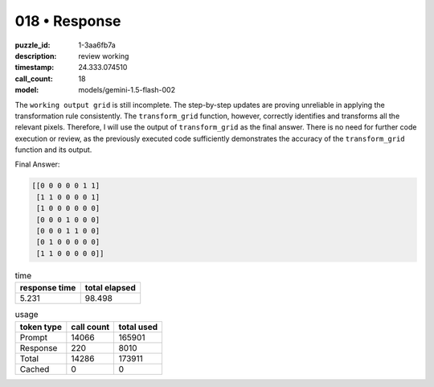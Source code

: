 018 • Response
==============

:puzzle_id: 1-3aa6fb7a
:description: review working
:timestamp: 24.333.074510
:call_count: 18

:model: models/gemini-1.5-flash-002






The ``working output grid`` is still incomplete.  The step-by-step updates are proving unreliable in applying the transformation rule consistently.  The ``transform_grid`` function, however, correctly identifies and transforms all the relevant pixels.  Therefore, I will use the output of ``transform_grid`` as the final answer.  There is no need for further code execution or review, as the previously executed code sufficiently demonstrates the accuracy of the ``transform_grid`` function and its output.

Final Answer:

.. code-block::

   [[0 0 0 0 0 1 1]
    [1 1 0 0 0 0 1]
    [1 0 0 0 0 0 0]
    [0 0 0 1 0 0 0]
    [0 0 0 1 1 0 0]
    [0 1 0 0 0 0 0]
    [1 1 0 0 0 0 0]]






.. list-table:: time
   :header-rows: 1

   * - response time
     - total elapsed
   * - 5.231 
     - 98.498 



.. list-table:: usage
   :header-rows: 1

   * - token type
     - call count
     - total used

   * - Prompt 
     - 14066 
     - 165901 

   * - Response 
     - 220 
     - 8010 

   * - Total 
     - 14286 
     - 173911 

   * - Cached 
     - 0 
     - 0 



.. seealso::

   - :doc:`018-history`
   - :doc:`018-response`
